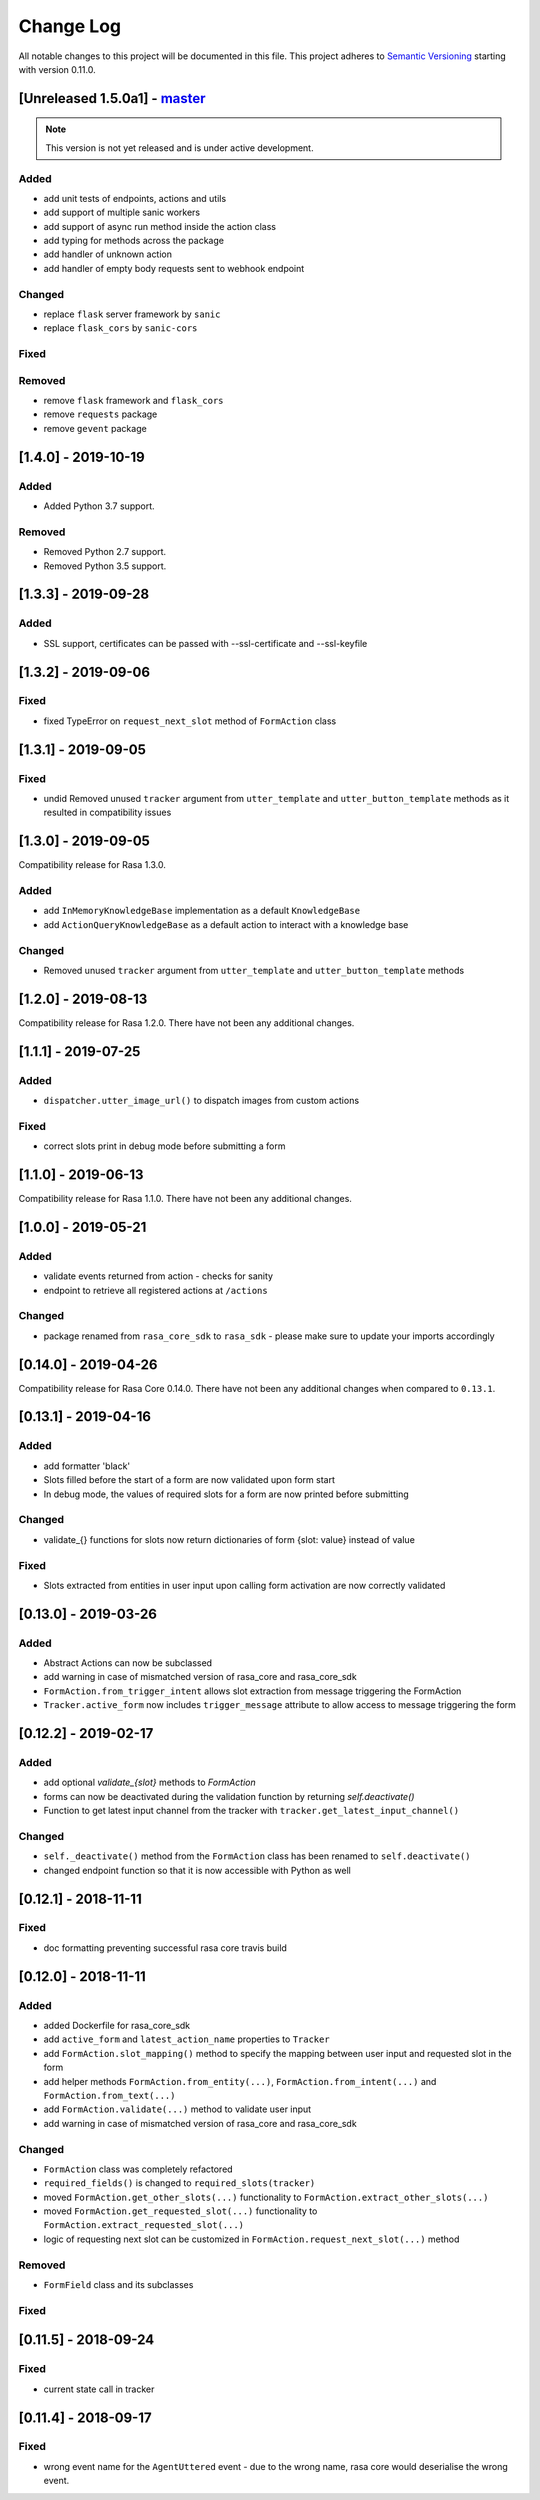 Change Log
==========

All notable changes to this project will be documented in this file.
This project adheres to `Semantic Versioning`_ starting with version 0.11.0.

.. _master-release:

[Unreleased 1.5.0a1] - `master`_
^^^^^^^^^^^^^^^^^^^^^^^^^^^^^^

.. note:: This version is not yet released and is under active development.

Added
-----
- add unit tests of endpoints, actions and utils
- add support of multiple sanic workers
- add support of async run method inside the action class
- add typing for methods across the package
- add handler of unknown action
- add handler of empty body requests sent to webhook endpoint

Changed
-------
- replace ``flask`` server framework by ``sanic``
- replace ``flask_cors`` by ``sanic-cors``

Fixed
-----

Removed
-------
- remove ``flask`` framework and ``flask_cors``
- remove ``requests`` package
- remove ``gevent`` package

[1.4.0] - 2019-10-19
^^^^^^^^^^^^^^^^^^^^

Added
-----
- Added Python 3.7 support.

Removed
-------
- Removed Python 2.7 support.
- Removed Python 3.5 support.


[1.3.3] - 2019-09-28
^^^^^^^^^^^^^^^^^^^^

Added
-----
- SSL support, certificates can be passed with --ssl-certificate and --ssl-keyfile


[1.3.2] - 2019-09-06
^^^^^^^^^^^^^^^^^^^^

Fixed
-----
- fixed TypeError on ``request_next_slot`` method of ``FormAction`` class

[1.3.1] - 2019-09-05
^^^^^^^^^^^^^^^^^^^^

Fixed
-----
- undid Removed unused ``tracker`` argument from ``utter_template`` and ``utter_button_template``
  methods as it resulted in compatibility issues

[1.3.0] - 2019-09-05
^^^^^^^^^^^^^^^^^^^^

Compatibility release for Rasa 1.3.0.

Added
-----
- add ``InMemoryKnowledgeBase`` implementation as a default ``KnowledgeBase``
- add ``ActionQueryKnowledgeBase`` as a default action to interact with a knowledge base

Changed
-------
- Removed unused ``tracker`` argument from ``utter_template`` and ``utter_button_template``
  methods

[1.2.0] - 2019-08-13
^^^^^^^^^^^^^^^^^^^^

Compatibility release for Rasa 1.2.0. There have not been any
additional changes.

[1.1.1] - 2019-07-25
^^^^^^^^^^^^^^^^^^^^

Added
-----
- ``dispatcher.utter_image_url()`` to dispatch images from custom actions

Fixed
-----
- correct slots print in debug mode before submitting a form

[1.1.0] - 2019-06-13
^^^^^^^^^^^^^^^^^^^^

Compatibility release for Rasa 1.1.0. There have not been any
additional changes.

[1.0.0] - 2019-05-21
^^^^^^^^^^^^^^^^^^^^

Added
-----
- validate events returned from action - checks for sanity
- endpoint to retrieve all registered actions at ``/actions``

Changed
-------
- package renamed from ``rasa_core_sdk`` to ``rasa_sdk`` - please make sure to
  update your imports accordingly

[0.14.0] - 2019-04-26
^^^^^^^^^^^^^^^^^^^^^

Compatibility release for Rasa Core 0.14.0. There have not been any
additional changes when compared to ``0.13.1``.

[0.13.1] - 2019-04-16
^^^^^^^^^^^^^^^^^^^^^

Added
-----
- add formatter 'black'
- Slots filled before the start of a form are now validated upon form start
- In debug mode, the values of required slots for a form are now printed
  before submitting

Changed
-------
- validate_{} functions for slots now return dictionaries of form {slot: value}
  instead of value

Fixed
-----
- Slots extracted from entities in user input upon calling form activation are
  now correctly validated

[0.13.0] - 2019-03-26
^^^^^^^^^^^^^^^^^^^^^

Added
-----
- Abstract Actions can now be subclassed
- add warning in case of mismatched version of rasa_core and rasa_core_sdk
- ``FormAction.from_trigger_intent`` allows slot extraction from message
  triggering the FormAction
- ``Tracker.active_form`` now includes ``trigger_message`` attribute to allow
  access to message triggering the form

[0.12.2] - 2019-02-17
^^^^^^^^^^^^^^^^^^^^^

Added
-----
- add optional `validate_{slot}` methods to `FormAction`
- forms can now be deactivated during the validation function by returning
  `self.deactivate()`
- Function to get latest input channel from the tracker with
  ``tracker.get_latest_input_channel()``

Changed
-------
- ``self._deactivate()`` method from the ``FormAction`` class has been
  renamed to ``self.deactivate()``
- changed endpoint function so that it is now accessible with Python as well

[0.12.1] - 2018-11-11
^^^^^^^^^^^^^^^^^^^^^

Fixed
-----
- doc formatting preventing successful rasa core travis build

[0.12.0] - 2018-11-11
^^^^^^^^^^^^^^^^^^^^^

Added
-----
- added Dockerfile for rasa_core_sdk
- add ``active_form`` and ``latest_action_name`` properties to ``Tracker``
- add ``FormAction.slot_mapping()`` method to specify the mapping between
  user input and requested slot in the form
- add helper methods ``FormAction.from_entity(...)``,
  ``FormAction.from_intent(...)`` and ``FormAction.from_text(...)``
- add ``FormAction.validate(...)`` method to validate user input
- add warning in case of mismatched version of rasa_core and rasa_core_sdk

Changed
-------

- ``FormAction`` class was completely refactored
- ``required_fields()`` is changed to ``required_slots(tracker)``
- moved ``FormAction.get_other_slots(...)`` functionality to
  ``FormAction.extract_other_slots(...)``
- moved ``FormAction.get_requested_slot(...)`` functionality to
  ``FormAction.extract_requested_slot(...)``
- logic of requesting next slot can be customized in
  ``FormAction.request_next_slot(...)`` method

Removed
-------

- ``FormField`` class and its subclasses

Fixed
-----

[0.11.5] - 2018-09-24
^^^^^^^^^^^^^^^^^^^^^

Fixed
-----
- current state call in tracker

[0.11.4] - 2018-09-17
^^^^^^^^^^^^^^^^^^^^^

Fixed
-----
- wrong event name for the ``AgentUttered`` event - due to the wrong name,
  rasa core would deserialise the wrong event.


.. _`master`: https://github.com/RasaHQ/rasa_core/

.. _`Semantic Versioning`: http://semver.org/
